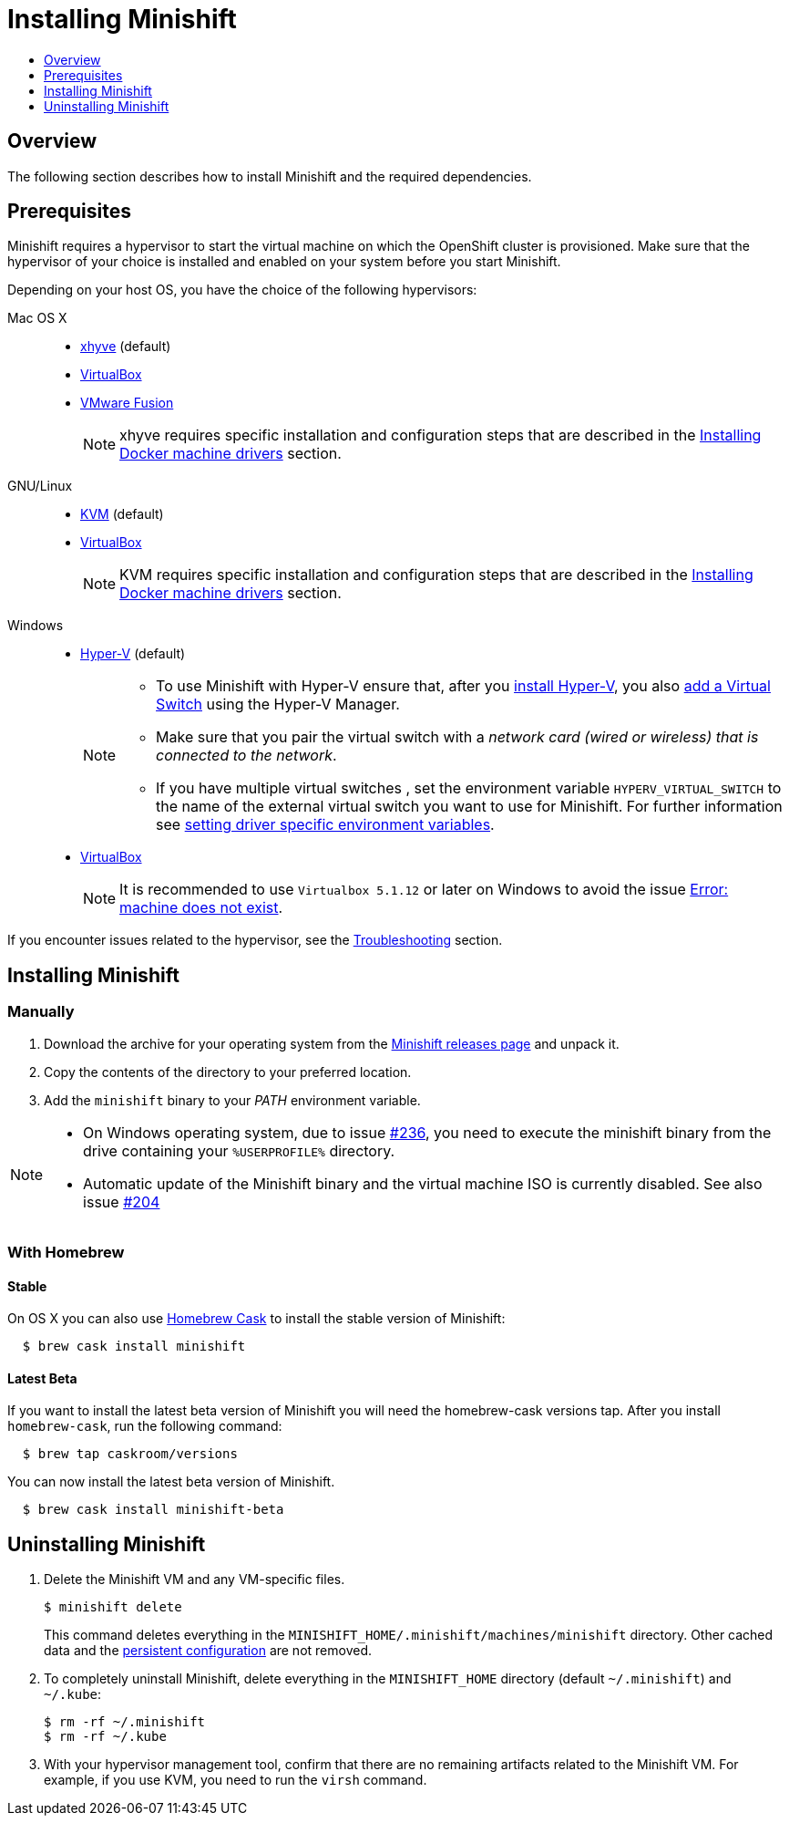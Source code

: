 [[installing-minishift]]
= Installing Minishift
:icons:
:toc: macro
:toc-title:
:toclevels: 1

toc::[]

[[installing-overview]]
== Overview

The following section describes how to install Minishift and the required dependencies.

[[install-prerequisites]]
== Prerequisites

Minishift requires a hypervisor to start the virtual machine on which the OpenShift cluster
is provisioned. Make sure that the hypervisor of your choice is installed and enabled on
your system before you start Minishift.

Depending on your host OS, you have the choice of the following
hypervisors:

Mac OS X::
- https://github.com/mist64/xhyve[xhyve] (default)
- https://www.virtualbox.org/wiki/Downloads[VirtualBox]
- https://www.vmware.com/products/fusion[VMware Fusion]
+
NOTE: xhyve requires specific installation and configuration steps that are described
in the link:../getting-started/docker-machine-drivers{outfilesuffix}[Installing Docker machine drivers] section.

GNU/Linux::
- https://minishift.io/docs/docker-machine-drivers.html#kvm-driver[KVM] (default)
- https://www.virtualbox.org/wiki/Downloads[VirtualBox]
+
NOTE: KVM requires specific installation and configuration steps that are described
in the link:../getting-started/docker-machine-drivers{outfilesuffix}[Installing Docker machine drivers] section.

Windows::
- https://docs.microsoft.com/en-us/virtualization/hyper-v-on-windows/quick-start/enable-hyper-v[Hyper-V] (default)
+
[NOTE]
====
- To use Minishift with Hyper-V ensure that, after you
https://docs.microsoft.com/en-us/virtualization/hyper-v-on-windows/quick-start/enable-hyper-v[install Hyper-V], you also
https://msdn.microsoft.com/en-us/virtualization/hyperv_on_windows/quick_start/walkthrough_virtual_switch[add a Virtual Switch]
using the Hyper-V Manager.
- Make sure that you pair the virtual switch
with a __network card (wired or wireless) that is connected to the network__.
- If you have multiple virtual switches , set the environment variable `HYPERV_VIRTUAL_SWITCH` to the name of the external virtual switch you want to use for Minishift. For further information see
link:../using/managing-minishift{outfilesuffix}#driver-specific-environment-variables[setting driver specific environment variables].
====

- https://www.virtualbox.org/wiki/Downloads[VirtualBox]
+
NOTE: It is recommended to use `Virtualbox 5.1.12` or later on Windows to avoid the issue
link:../using/troubleshooting{outfilesuffix}#machine-doesnt-exist[Error: machine does not exist].

If you encounter issues related to the hypervisor, see
the link:../using/troubleshooting{outfilesuffix}[Troubleshooting] section.

[[installing-instructions]]
== Installing Minishift

[[manual-install]]
=== Manually

.  Download the archive for your operating system from the https://github.com/minishift/minishift/releases[Minishift releases page]
and unpack it.
.  Copy the contents of the directory to your preferred location.
.  Add the `minishift` binary to your _PATH_ environment variable.

[NOTE]
====
- On Windows operating system, due to issue
https://github.com/minishift/minishift/issues/236[#236], you need to
execute the minishift binary from the drive containing your `%USERPROFILE%` directory.
- Automatic update of the Minishift binary and the virtual machine ISO
is currently disabled. See also issue
https://github.com/minishift/minishift/issues/204[#204]
====

[[homebrew-install]]
=== With Homebrew

[[homebrew-stable-install]]
==== Stable

On OS X you can also use https://caskroom.github.io[Homebrew Cask] to
install the stable version of Minishift:

----
  $ brew cask install minishift
----

[[homebrew-latest-install]]
==== Latest Beta

If you want to install the latest beta version of Minishift you will
need the homebrew-cask versions tap. After you install `homebrew-cask`,
run the following command:

----
  $ brew tap caskroom/versions
----

You can now install the latest beta version of Minishift.

----
  $ brew cask install minishift-beta
----

[[uninstall-instructions]]
== Uninstalling Minishift

.  Delete the Minishift VM and any VM-specific files.
+
----
$ minishift delete
----
+
This command deletes everything in the
`MINISHIFT_HOME/.minishift/machines/minishift` directory. Other cached data and
the link:../using/managing-minishift{outfilesuffix}#persistent-configuration[persistent configuration] are not removed.

.  To completely uninstall Minishift, delete everything in the
`MINISHIFT_HOME` directory (default `~/.minishift`) and `~/.kube`:
+
----
$ rm -rf ~/.minishift
$ rm -rf ~/.kube
----

.  With your hypervisor management tool, confirm that there are no
remaining artifacts related to the Minishift VM. For example, if you use
KVM, you need to run the `virsh` command.
